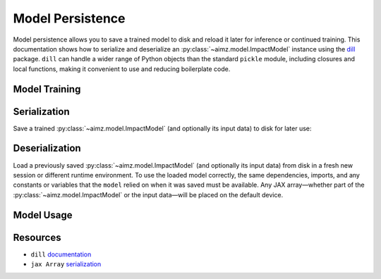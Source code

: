 Model Persistence
=================

.. image:: https://colab.research.google.com/assets/colab-badge.svg
    :target: https://colab.research.google.com/github/markean/aimz/blob/main/docs/notebooks/model_persistence.ipynb
    :alt: Open In Colab

\

Model persistence allows you to save a trained model to disk and reload it later for inference or continued training.
This documentation shows how to serialize and deserialize an :py:class:`~aimz.model.ImpactModel` instance using the `dill <https://pypi.org/project/dill/>`__ package.
``dill`` can handle a wider range of Python objects than the standard ``pickle`` module, including closures and local functions, making it convenient to use and reducing boilerplate code.

Model Training
--------------

.. jupyter-execute::
    :hide-output:

    from pathlib import Path

    import dill
    import jax.numpy as jnp
    import numpyro.distributions as dist
    from jax import random
    from jax.typing import ArrayLike
    from numpyro import optim, sample
    from numpyro.infer import SVI, Trace_ELBO
    from numpyro.infer.autoguide import AutoNormal

    from aimz.model import ImpactModel


    def model(X: ArrayLike, y: ArrayLike | None = None) -> None:
        """Linear regression model."""
        w = sample("w", dist.Normal().expand((X.shape[1],)))
        b = sample("b", dist.Normal())
        mu = jnp.dot(X, w) + b
        sigma = sample("sigma", dist.Exponential())
        sample("y", dist.Normal(mu, sigma), obs=y)


    rng_key = random.key(42)
    rng_key, rng_key_w, rng_key_b, rng_key_x, rng_key_e = random.split(rng_key, 5)
    w = random.normal(rng_key_w, (10,))
    b = random.normal(rng_key_b)
    X = random.normal(rng_key_x, (1000, 10))
    e = random.normal(rng_key_e, (1000,))
    y = jnp.dot(X, w) + b + e

    rng_key, rng_subkey = random.split(rng_key)
    im = ImpactModel(
        model,
        rng_key=rng_subkey,
        inference=SVI(
            model,
            guide=AutoNormal(model),
            optim=optim.Adam(step_size=1e-3),
            loss=Trace_ELBO(),
        ),
    )
    im.fit_on_batch(X, y, progress=False);

Serialization
-------------

Save a trained :py:class:`~aimz.model.ImpactModel` (and optionally its input data) to disk for later use:

.. jupyter-execute::

    with Path.open("train.dill", "wb") as f:
        dill.dump((im, X, y), f)

Deserialization
---------------

Load a previously saved :py:class:`~aimz.model.ImpactModel` (and optionally its input data) from disk in a fresh new session or different runtime environment. 
To use the loaded model correctly, the same dependencies, imports, and any constants or variables that the ``model`` relied on when it was saved must be available. 
Any JAX array—whether part of the :py:class:`~aimz.model.ImpactModel` or the input data—will be placed on the default device.

.. jupyter-execute::
    :hide-output:

    from pathlib import Path

    import dill
    import jax.numpy as jnp
    import numpyro.distributions as dist
    from numpyro import sample

    with Path.open("train.dill", "rb") as f:
        im, X, y = dill.load(f)

Model Usage
-----------

.. jupyter-execute::

    # Resume training from the previous SVI state
    im.fit_on_batch(X, y, progress=False)

    # Predict using the loaded model
    im.predict_on_batch(X)

Resources
---------

* ``dill`` `documentation <https://dill.readthedocs.io/en/latest/>`__
* ``jax Array`` `serialization <https://docs.jax.dev/en/latest/jax.numpy.html#copying-and-serialization>`__
